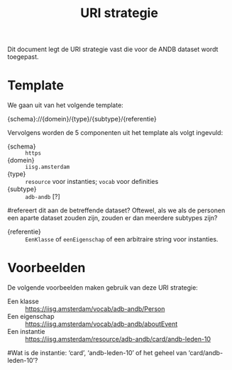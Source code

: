 #+title: URI strategie

Dit document legt de URI strategie vast die voor de ANDB dataset wordt
toegepast.

* Template

We gaan uit van het volgende template:

#+begin_txt
{schema}://{domein}/{type}/{subtype}/{referentie}
#+end_txt

Vervolgens worden de 5 componenten uit het template als volgt
ingevuld:

- {schema} :: ~https~
- {domein} :: ~iisg.amsterdam~
- {type} :: ~resource~ voor instanties; ~vocab~ voor definities
- {subtype} :: ~adb-andb~ [?]
#refereert dit aan de betreffende dataset? Oftewel, als we als de personen een aparte dataset zouden zijn, zouden er dan meerdere subtypes zijn?
- {referentie} :: ~EenKlasse~ of ~eenEigenschap~ of een arbitraire
  string voor instanties.

* Voorbeelden

De volgende voorbeelden maken gebruik van deze URI strategie:

- Een klasse :: https://iisg.amsterdam/vocab/adb-andb/Person
- Een eigenschap :: https://iisg.amsterdam/vocab/adb-andb/aboutEvent
- Een instantie ::  https://iisg.amsterdam/resource/adb-andb/card/andb-leden-10
#Wat is de instantie: ‘card’, ‘andb-leden-10’ of het geheel van ‘card/andb-leden-10’?
